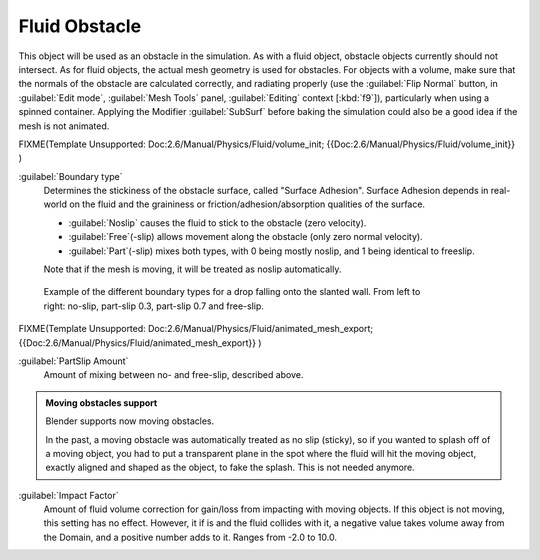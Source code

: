 ..    TODO/Review: {{review}} .

Fluid Obstacle
==============


This object will be used as an obstacle in the simulation. As with a fluid object,
obstacle objects currently should not intersect. As for fluid objects,
the actual mesh geometry is used for obstacles. For objects with a volume,
make sure that the normals of the obstacle are calculated correctly, and radiating properly
(use the :guilabel:`Flip Normal` button, in :guilabel:`Edit mode`\ ,
:guilabel:`Mesh Tools` panel, :guilabel:`Editing` context [\ :kbd:`f9`\ ]),
particularly when using a spinned container. Applying the Modifier :guilabel:`SubSurf` before
baking the simulation could also be a good idea if the mesh is not animated.


FIXME(Template Unsupported: Doc:2.6/Manual/Physics/Fluid/volume_init;
{{Doc:2.6/Manual/Physics/Fluid/volume_init}}
)

:guilabel:`Boundary type`
   Determines the stickiness of the obstacle surface, called "Surface Adhesion". Surface Adhesion depends in real-world on the fluid and the graininess or friction/adhesion/absorption qualities of the surface.

   - :guilabel:`Noslip` causes the fluid to stick to the obstacle (zero velocity).
   - :guilabel:`Free`\ (-slip) allows movement along the obstacle (only zero normal velocity).
   - :guilabel:`Part`\ (-slip) mixes both types, with 0 being mostly noslip, and 1 being identical to freeslip.

   Note that if the mesh is moving, it will be treated as noslip automatically.


.. figure:: /images/Manual-Part-X-bndtcomp.jpg
   :width: 610px
   :figwidth: 610px

   Example of the different boundary types for a drop falling onto the slanted wall. From left to right: no-slip, part-slip 0.3, part-slip 0.7 and free-slip.


FIXME(Template Unsupported: Doc:2.6/Manual/Physics/Fluid/animated_mesh_export;
{{Doc:2.6/Manual/Physics/Fluid/animated_mesh_export}}
)

:guilabel:`PartSlip Amount`
   Amount of mixing between no- and free-slip, described above.


.. admonition:: Moving obstacles support
   :class: note


   Blender supports now moving obstacles.

   In the past, a  moving obstacle was automatically treated as no slip (sticky),
   so if you wanted to splash off of a moving object,
   you had to put a transparent plane in the spot where the fluid will hit the moving object,
   exactly aligned and shaped as the object, to fake the splash. This is not needed anymore.


:guilabel:`Impact Factor`
   Amount of fluid volume correction for gain/loss from impacting with moving objects. If this object is not moving, this setting has no effect. However, it if is and the fluid collides with it, a negative value takes volume away from the Domain, and a positive number adds to it. Ranges from -2.0 to 10.0.

